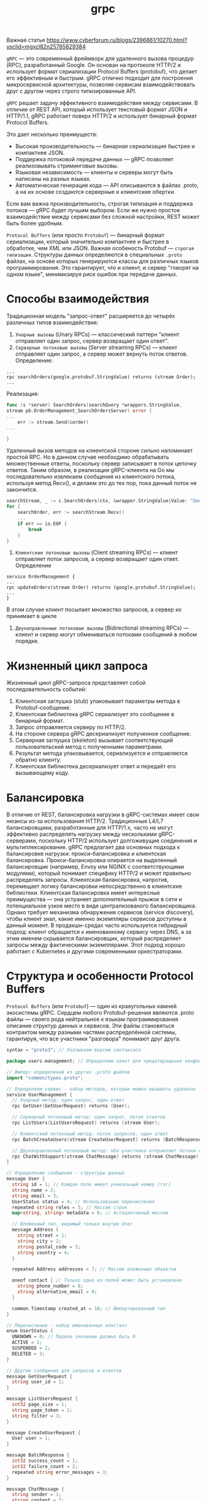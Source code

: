 #+title: grpc

Важная статья
https://www.cyberforum.ru/blogs/2396861/10270.html?ysclid=mgxcl82n25785829384

=gRPC= — это современный фреймворк для удаленного вызова процедур (RPC), разработанный Google.
Он основан на протоколе HTTP/2 и использует формат сериализации Protocol Buffers (protobuf), что делает его эффективным и быстрым. gRPC отлично подходит для построения микросервисной архитектуры, позволяя сервисам взаимодействовать друг с другом через строго типизированные API.

=gRPC= решает задачу эффективного взаимодействия между сервисами.
В отличие от REST API, который использует текстовый формат JSON и HTTP/1.1, gRPC работает поверх HTTP/2 и использует бинарный формат Protocol Buffers.

Это дает несколько преимуществ:
- Высокая производительность — бинарная сериализация быстрее и компактнее JSON.
- Поддержка потоковой передачи данных — gRPC позволяет реализовывать стриминговые вызовы.
- Языковая независимость — клиенты и серверы могут быть написаны на разных языках.
- Автоматическая генерация кода — API описываются в файлах .proto, а на их основе создаются серверные и клиентские обертки.

Если вам важна производительность, строгая типизация и поддержка потоков — gRPC будет лучшим выбором. Если же нужно простое взаимодействие между сервисами без сложной настройки, REST может быть более удобным.

=Protocol Buffers= (или просто =Protobuf=) — бинарный формат сериализации, который значительно компактнее и быстрее в обработке, чем XML или JSON. Важная особеность Protobuf — =строгая типизация=.
Структуры данных определяются в специальных =.proto= файлах, на основе которых генерируются классы для различных языков программирования. Это гарантирует, что и клиент, и сервер "говорят на одном языке", минимизируя риск ошибок при передаче данных.

* Способы взаимодействия
Традиционная модель "запрос-ответ" расширяется до четырёх различных типов взаимодействия:
1. =Унарные вызовы= (Unary RPCs) — классический паттерн "клиент отправляет один запрос, сервер возвращает один ответ".
2. =Серверные потоковые вызовы= (Server streaming RPCs) — клиент отправляет один запрос, а сервер может вернуть поток ответов.
   Определение:
#+begin_src
...
rpc searchOrders(google.protobuf.StringValue) returns (stream Order);
...
#+end_src
  Реализация:
#+begin_src go
func (s *server) SearchOrders(searchQuery *wrappers.StringValue,
stream pb.OrderManagement_SearchOrdersServer) error {
...
	err := stream.Send(&order)
...

}
#+end_src
Удаленный вызов методов на клиентской стороне сильно напоминает простой RPC. Но в данном случае необходимо обрабатывать множественные ответы, поскольку сервер записывает в поток цепочку ответов. Таким образом, в реализации gRPC-клиента на Go мы последовательно извлекаем сообщения из клиентского потока, используя метод Recv(), и делаем это до тех пор, пока данный поток не закончится.
#+begin_src go
searchStream, _ := c.SearchOrders(ctx, &wrapper.StringValue{Value: "Google"})
for {
	searchOrder, err := searchStream.Recv()
	...
	if err == io.EOF {
		break
	}
}
#+end_src

3. =Клиентские потоковые вызовы= (Client streaming RPCs) — клиент отправляет поток запросов, а сервер возвращает один ответ.
   Определение
#+begin_src
service OrderManagement {
...
rpc updateOrders(stream Order) returns (google.protobuf.StringValue);
...
}
#+end_src

В этом случае клиент посылает множество запросов, а сервер их принимает в цикле

4. =Двунаправленные потоковые вызовы= (Bidirectional streaming RPCs) — клиент и сервер могут обмениваться потоками сообщений в любом порядке.

* Жизненный цикл запроса
Жизненный цикл gRPC-запроса представляет собой последовательность событий:
1. Клиентская заглушка (stub) упаковывает параметры метода в Protobuf-сообщение.
2. Клиентская библиотека gRPC сериализует это сообщение в бинарный формат.
3. Запрос отправляется серверу по HTTP/2.
4. На стороне сервера gRPC десериализует полученное сообщение.
5. Серверная заглушка (skeleton) вызывает соответствующий пользовательский метод с полученными параметрами.
6. Результат метода упаковывается, сериализуется и отправляется обратно клиенту.
7. Клиентская библиотека десериализует ответ и передаёт его вызывающему коду.

* Балансировка
В отличие от REST, балансировка нагрузки в gRPC-системах имеет свои нюансы из-за использования HTTP/2. Традиционные L4/L7 балансировщики, разработанные для HTTP/1.x, часто не могут эффективно распределять нагрузку между несколькими gRPC-серверами, поскольку HTTP/2 использует долгоживущие соединения и мультиплексирование.
gRPC предлагает два основных подхода к балансировке нагрузки: прокси-балансировка и клиентская балансировка. Прокси-балансировка опирается на выделенный балансировщик (например, Envoy или NGINX с соответствующими модулями), который понимает специфику HTTP/2 и может правильно распределять запросы. Клиентская балансировка, напротив, перемещает логику балансировки непосредственно в клиентские библиотеки.
Клиентская балансировка имеет интересные преимущества — она устраняет дополнительный прыжок в сети и потенциальное узкое место в виде централизованого балансировщика. Однако требует механизма обнаружения сервисов (service discovery), чтобы клиент знал, какие именно экземпляры сервисов доступны в данный момент.
В продакшн-средах часто используется гибридный подход: клиент обращается к именованному сервису через DNS, а за этим именем скрывается балансировщик, который распределяет запросы между фактическими экземплярами. Этот подход хорошо работает с Kubernetes и другими современными оркестраторами.

* Структура и особенности Protocol Buffers
=Protocol Buffers= (или =Protobuf=) — один из краеугольных камней экосистемы gRPC.
Сердцем любого Protobuf-решения являются .proto файлы — своего рода нейтральное к языкам программирования описание структур данных и сервисов. Эти файлы становяться контрактом между разными частями распределённой системы, гарантируя, что все участники "разговора" понимают друг друга.
#+begin_src go
syntax = "proto3"; // Указываем версию синтаксиса

package users.management; // Определяем пакет для предотвращения конфликтов имен

// Импорт определений из других .proto файлов
import "common/types.proto";

// Определяем сервис - набор методов, которые можно вызывать удаленно
service UserManagement {
  // Унарный метод: один запрос, один ответ
  rpc GetUser(GetUserRequest) returns (User);

  // Серверный потоковый метод: один запрос, поток ответов
  rpc ListUsers(ListUsersRequest) returns (stream User);

  // Клиентский потоковый метод: поток запросов, один ответ
  rpc BatchCreateUsers(stream CreateUserRequest) returns (BatchResponse);

  // Двунаправленный потоковый метод: оба участника отправляют потоки сообщений
  rpc ChatWithSupport(stream ChatMessage) returns (stream ChatMessage);
}

// Определение сообщения - структуры данных
message User {
  string id = 1; // Каждое поле имеет уникальный номер (тэг)
  string name = 2;
  string email = 3;
  UserStatus status = 4; // Использование перечисления
  repeated string roles = 5; // Массив строк
  map<string, string> metadata = 6; // Ассоциативный массив

  // Вложенный тип, видимый только внутри User
  message Address {
    string street = 1;
    string city = 2;
    string postal_code = 3;
    string country = 4;
  }

  repeated Address addresses = 7; // Массив вложенных объектов

  oneof contact { // Только одно из полей может быть установлено
    string phone_number = 8;
    string alternative_email = 9;
  }

  common.Timestamp created_at = 10; // Импортированный тип
}

// Перечисление - набор именованных констант
enum UserStatus {
  UNKNOWN = 0; // Первое значение должно быть 0
  ACTIVE = 1;
  SUSPENDED = 2;
  DELETED = 3;
}

// Другие сообщения для запросов и ответов
message GetUserRequest {
  string user_id = 1;
}

message ListUsersRequest {
  int32 page_size = 1;
  string page_token = 2;
  string filter = 3;
}

message CreateUserRequest {
  User user = 1;
}

message BatchResponse {
  int32 success_count = 1;
  int32 failure_count = 2;
  repeated string error_messages = 3;
}

message ChatMessage {
  string sender = 1;
  string content = 2;
  common.Timestamp sent_at = 3;
}
#+end_src

Кроме базовых типов, Protobuf поддерживает комплексные типы данных и специальные конструкции:
1. =Вложенные типы= — можно определять сообщения и перечисления внутри других сообщений, что помогает организовывать сложные схемы данных.
2. =Repeated= поля — аналог массивов или списков, позволяющие хранить несколько значений одного типа.
3. =Oneof= — специальная конструкция для моделирования взаимоисключающих полей, когда только одно из нескольких полей может быть установлено.
4. =Map= — ассоциативные массивы, появившиеся в Proto3.
5. =Расширения= (Extensions) — в Proto2 позволяют добавлять поля к существующим сообщениям без изменения их определения (в Proto3 заменены типом Any).

Помимо типов данных и генерации кода, Protocol Buffers также предоставляют богатые возможности для валидации и документирования схемы данных.
С помощью комментариев и специальных аннотации в .proto файлах, можно создавать самодокументируемые контракты API:
#+begin_src go
// Пользователь системы
message User {
  // Уникальный идентификатор пользователя
  // Должен соответствовать формату UUID v4
  string id = 1 [(validate.rules).string.pattern = "^[0-9a-f]{8}-[0-9a-f]{4}-4[0-9a-f]{3}-[89ab][0-9a-f]{3}-[0-9a-f]{12}$"];

  // Полное имя пользователя
  string name = 2 [(validate.rules).string.min_len = 2, (validate.rules).string.max_len = 100];

  // Email пользователя для связи
  string email = 3 [(validate.rules).string.email = true];

  // ...
}
#+end_src

Такой подход к документации и валидации, встроенный прямо в схему данных, значительно упрощает поддержку и развитие микросервисной архитектуры, особенно когда над ней работает несколько команд.

При изменении схемы .proto файлов нужно быть уверенным, что эти изменения не нарушат работу существующих клиентов. Хотя Protobuf обеспечивает определёную степень обратной совместимости, есть операции, которые могут её нарушить:
- Удаление полей или изменение их типов.
- Изменение тегов (номеров) полей.
- Переименование полей (хотя сам Protobuf этого не "видит", но сгенерированный код изменится).

Поэтому в продакшн-системах мы обычно следуем следущему подходу:
1. Никогда не удаляем поля — вместо этого помечаем их как устаревшие (deprecated).
2. Никогда не меняем теги полей — даже если поле переименовывается, его тег должен остаться прежним.
3. Контролируем обратную совместимость автоматически с помощью инструментов типа protolock.

* Установка gRPC в Go
Перед началом работы необходимо установить пакет gRPC и компилятор Protocol Buffers:
#+begin_src
go install google.golang.org/protobuf/cmd/protoc@latest
go install google.golang.org/grpc/cmd/protoc-gen-go-grpc@latest
go install google.golang.org/protobuf/cmd/protoc-gen-go@latest
#+end_src

Эти инструменты нужны для генерации Go-кода из .proto файлов. Теперь добавим зависимости в проект:
#+begin_src
go get google.golang.org/grpc
go get google.golang.org/protobuf
#+end_src

* Установка gRPC в С++
#+begin_src
# Установка базовых инструментов
sudo apt-get update
sudo apt-get install -y build-essential cmake autoconf libtool pkg-config

# Клонирование и установка gRPC вместе с Protobuf
git clone --recurse-submodules -b v1.76.0 https://github.com/grpc/grpc
cd grpc
mkdir -p cmake/build
cd cmake/build
cmake -DgRPC_INSTALL=ON -DgRPC_BUILD_TESTS=OFF -DCMAKE_INSTALL_PREFIX=$HOME/.local ../..
make -j$(nproc)
make install
#+end_src

* Определение gRPC-сервиса
В gRPC API описывается с помощью файла =.proto=. Давайте создадим сервис для управления пользователями:
#+begin_src go
syntax = "proto3";

package main;

option go_package = "./pb";

service Greeter {
  rpc SayHello (HelloRequest) returns (HelloReply);
}

message HelloRequest {
  string name = 1;
}

message HelloReply {
  string message = 1;
}
#+end_src

Теперь сгенерируем код для Go:
#+begin_src
protoc --go_out=. --go-grpc_out=. hello.proto
#+end_src

* Реализация сервера
#+begin_src go
package main

import (
	"context"
	"log"
	"net"

	"google.golang.org/grpc"
	pb "grpcex/pb" // Импортируем сгенерированный код
)

type server struct {
	pb.UnimplementedGreeterServer
}

func (s *server) SayHello(ctx context.Context, in *pb.HelloRequest) (*pb.HelloReply, error) {
	return &pb.HelloReply{Message: "Hello " + in.Name}, nil
}

func main() {
	lis, err := net.Listen("tcp", ":50051")
	if err != nil {
		log.Fatalf("Failed to listen: %v", err)
	}

	s := grpc.NewServer()
	pb.RegisterGreeterServer(s, &server{})

	log.Println("Server listening on :50051")
	if err := s.Serve(lis); err != nil {
		log.Fatalf("Failed to serve: %v", err)
	}
}
#+end_src

* Реализация клиента
#+begin_src go
package main

import (
	"context"
	"log"
	"time"

	"google.golang.org/grpc"
	"google.golang.org/grpc/credentials/insecure" // Используем insecure для упрощения
	pb "grpcex/pb" // Импортируем сгенерированный код
)

func main() {
	conn, err := grpc.Dial("localhost:50051", grpc.WithTransportCredentials(insecure.NewCredentials()))
	if err != nil {
		log.Fatalf("Failed to connect: %v", err)
	}
	defer conn.Close()

	client := pb.NewGreeterClient(conn)

	resp, err := client.SayHello(context.Background(), &pb.HelloRequest{Name: "World"})
	if err != nil {
		log.Fatalf("Failed to call SayHello: %v", err)
	}

	log.Printf("Response: %s", resp.Message)
}
#+end_src

* Перехватчики
Иногда перед вызовом удаленной функции на клиентской или серверной стороне или после него нужно выполнить некие рутинные операции. На этот случай gRPC позволяет перехватывать вызов для выполнения таких задач, как ведение журнала, аутентификация, сбор метрик и пр., используя механизм расширения под названием «перехватчик» (interceptor).
В унарном RPC можно использовать =унарные= перехватчики, а в потоковом — =потоковые=.
** 1. Унарный серверный перехватчик
   Это тип серверных унарных перехватчиков со следующей сигнатурой:
#+begin_src go
func(ctx context.Context, req interface{}, info *UnaryServerInfo, handler UnaryHandler) (resp interface{}, err error)
#+end_src

Пример:
#+begin_src go
// унарный перехватчик на стороне сервера
func orderUnaryServerInterceptor(ctx context.Context, req interface{}, info *grpc.UnaryServerInfo, handler grpc.UnaryHandler)
(interface{}, error) {
	// логика перед вызовом
	// получает информацию о текущем RPC-вызове путем
	// анализа переданных аргументов
	log.Println("======= [Server Interceptor] ", info.FullMethod)
	// вызываем обработчик, чтобы завершить
	// нормальное выполнение унарного RPC-вызова
	m, err := handler(ctx, req)

	// логика после вызова
	log.Printf(" Post Proc Message : %s", m)
	return m, err
}

// ...
func main() {
...
	// регистрируем перехватчик на стороне сервера
	s := grpc.NewServer(grpc.UnaryInterceptor(orderUnaryServerInterceptor))
...
#+end_src

** 2. Потоковый серверный перехватчик
Функция перехвата имеет следующую сигнатуру:
#+begin_src go
func(srv interface{}, ss ServerStream, info *StreamServerInfo, handler StreamHandler) error
#+end_src

Пример:
#+begin_src go
// Потоковый перехватчик на стороне сервера
// wrappedStream — обертка вокруг встроенного интерфейса
// grpc.ServerStream, которая перехватывает вызовы методов
// RecvMsg и SendMsg
type wrappedStream struct {
	grpc.ServerStream
}

// Реализация функции RecvMsg, принадлежащей обертке; обрабатывает сообщения, принимаемые с помощью потокового RPC.
func (w *wrappedStream) RecvMsg(m interface{}) error {
	log.Printf("====== [Server Stream Interceptor Wrapper] " + "Receive a message (Type: %T) at %s",
		m,
		time.Now().Format(time.RFC3339))

	return w.ServerStream.RecvMsg(m)
}

// Реализация функции SendMsg, принадлежащей обертке; обрабатывает сообщения, отправляемые с помощью потокового RPC.
func (w *wrappedStream) SendMsg(m interface{}) error {
	log.Printf("====== [Server Stream Interceptor Wrapper] " + "Send a message (Type: %T) at %v",
		m,
		time.Now().Format(time.RFC3339))

	return w.ServerStream.SendMsg(m)
}

func newWrappedStream(s grpc.ServerStream) grpc.ServerStream {
	return &wrappedStream{s}
}

// Реализация потокового перехватчика
func orderServerStreamInterceptor(srv interface{},
	ss grpc.ServerStream,
	info *grpc.StreamServerInfo,
	handler grpc.StreamHandler) error {
	log.Println("====== [Server Stream Interceptor] ",
		info.FullMethod)
	err := handler(srv, newWrappedStream(ss))

	if err != nil {
		log.Printf("RPC failed with error %v", err)
	}
	return err
}
...
// регистрация перехватчика
s := grpc.NewServer(grpc.StreamInterceptor(orderServerStreamInterceptor))
...
#+end_src

** 3. Унарный клиентский перехватчик
Он представляет собой функцию типа =UnaryClientInterceptor= со следующей сигнатурой:
#+begin_src go
func(ctx context.Context, method string, req, reply interface{}, cc *ClientConn, invoker UnaryInvoker, opts ...CallOption) error
#+end_src

Пример:
#+begin_src go
func orderUnaryClientInterceptor(ctx context.Context,
	method string,
	req,
	reply interface{},
	cc *grpc.ClientConn,
	invoker grpc.UnaryInvoker,
	opts ...grpc.CallOption) error {

	// этап предобработки
	log.Println("Method : " + method)
	// вызов удаленного метода
	err := invoker(ctx, method, req, reply, cc, opts...)
	// этап постобработки
	log.Println(reply)

	return err
}

func main() {
	// установление соединения с сервером
	conn, err := grpc.Dial(address, grpc.WithInsecure(), grpc.WithUnaryInterceptor(orderUnaryClientInterceptor))
...
#+end_src

** 4. Потоковый клиентский перехватчик
Он представляет собой функцию типа StreamClientInterceptor со следующей сигнатурой:
#+begin_src go
func(ctx context.Context,
	desc *StreamDesc,
	cc *ClientConn,
	method string,
	streamer Streamer,
	opts ...CallOption) (ClientStream, error)
#+end_src

Пример:
#+begin_src go
func clientStreamInterceptor(
	ctx context.Context,
	desc *grpc.StreamDesc,
	cc *grpc.ClientConn,
	method string,
	streamer grpc.Streamer,
	opts ...grpc.CallOption) (grpc.ClientStream, error) {

	log.Println("======= [Client Interceptor] ", method)
	s, err := streamer(ctx, desc, cc, method, opts...)

	if err != nil {
		return nil, err
	}
	return newWrappedStream(s), nil
}

type wrappedStream struct {
	grpc.ClientStream
}

func (w *wrappedStream) RecvMsg(m interface{}) error {
	log.Printf("====== [Client Stream Interceptor] " + "Receive a message (Type: %T) at %v",
		m,
		time.Now().Format(time.RFC3339))
	return w.ClientStream.RecvMsg(m)
}

func (w *wrappedStream) SendMsg(m interface{}) error {
	log.Printf("====== [Client Stream Interceptor] " + "Send a message (Type: %T) at %v",
		m, time.Now().Format(time.RFC3339))
	return w.ClientStream.SendMsg(m)
}

func newWrappedStream(s grpc.ClientStream) grpc.ClientStream {
	return &wrappedStream{s}
}
...
func main() {
// установление соединения с сервером
conn, err := grpc.Dial(address, grpc.WithInsecure(), grpc.WithStreamInterceptor(clientStreamInterceptor))
...
#+end_src
